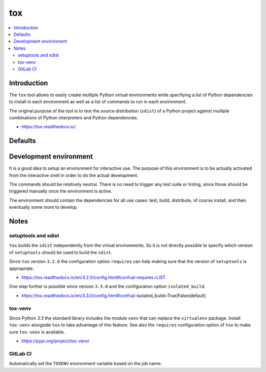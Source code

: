 ..


***
tox
***

.. contents::
    :backlinks: none
    :local:


Introduction
============

The ``tox`` tool allows to easily create multiple Python virtual environments
while specifying a list of Python dependencies to install in each environment
as well as a list of commands to run in each environment.

The original purpose of the tool is to test the source distribution (``sdist``)
of a Python project against multiple combinations of Python interpreters and
Python dependencies.

* https://tox.readthedocs.io/


Defaults
========

.. code-block:: ini
    :caption: tox.ini
    
    # ...
    [testenv]
    basepython = python3
    commands =
        python setup.py check test
    deps =
        -rrequirements/test.txt
    # ...


Development environment
=======================

It is a good idea to setup an environment for interactive use. The purpose of
this environment is to be actually activated from the interactive shell in
order to do the actual development.

The commands should be relatively neutral. There is no need to trigger any test
suite or linting, since those should be triggered manually once the environment
is active.

The environment should contain the dependencies for all use cases: test, build,
distribute, of course install, and then eventually some more to develop.

.. code-block:: ini
    :caption: tox.ini

    # ...
    [testenv:develop]
    commands =
        python setup.py check
    deps =
        -rrequirements/develop.txt
    usedevelop = True
    # ...


Notes
=====

setuptools and sdist
--------------------

``tox`` builds the ``sdist`` independently from the virtual environments. So it
is not directly possible to specify which version of ``setuptools`` should be
used to build the ``sdist``.

Since ``tox`` version ``3.2.0`` the configuration option ``requires`` can help
making sure that the version of ``setuptools`` is appropriate.

* https://tox.readthedocs.io/en/3.2.0/config.html#confval-requires=LIST


One step further is possible since version ``3.3.0`` and the configuration
option ``isolated_build``.

* https://tox.readthedocs.io/en/3.3.0/config.html#confval-isolated_build=True|False(default)


tox-venv
--------

Since Python 3.3 the standard library includes the module ``venv`` that can
replace the ``virtualenv`` package. Install ``tox-venv`` alongside ``tox`` to
take advantage of this feature. See also the ``requires`` configuration option
of ``tox`` to make sure ``tox-venv`` is available.

* https://pypi.org/project/tox-venv/

.. code-block:: ini
    :caption: tox.ini

    [tox]
    requires =
        tox-venv


GitLab CI
---------

Automatically set the ``TOXENV`` environment variable based on the job name:

.. code-block:: yaml
    :caption: .gitlab-ci.yml

    '.review':
      script:
        - 'export TOXENV="${CI_JOB_NAME##review }"'
        - 'python3 -m pip install tox'
        - 'python3 -m tox'

    'review py37':
      extends: '.review'
      image: 'python:3.7'

    'review py38':
      extends: '.review'
      image: 'python:3.8'


.. EOF
